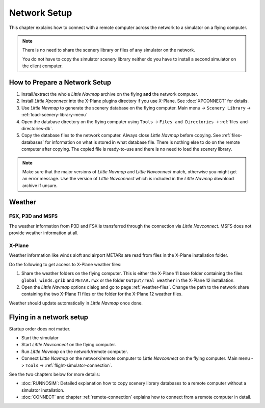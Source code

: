 Network Setup
------------------------------------

This chapter explains how to connect with a remote computer across the network to a simulator on a flying computer.

.. note::

    There is no need to share the scenery library or files of any simulator on the network.

    You do not have to copy the simulator scenery library neither
    do you have to install a second simulator on the client computer.

How to Prepare a Network Setup
~~~~~~~~~~~~~~~~~~~~~~~~~~~~~~~~~~~~~~~~~~~~~~~~~~

#. Install/extract the whole *Little Navmap* archive on the flying **and** the network computer.
#. Install *Little Xpconnect* into the X-Plane plugins directory if you use X-Plane. See :doc:`XPCONNECT` for details.
#. Use *Little Navmap* to generate the scenery database on the flying computer. Main menu -> ``Scenery Library`` -> :ref:`load-scenery-library-menu`
#. Open the database directory on the flying computer using ``Tools`` -> ``Files and Directories`` -> :ref:`files-and-directories-db`.
#. Copy the database files to the network computer. Always close *Little Navmap*
   before copying. See :ref:`files-databases` for information on what is stored in what database file.
   There is nothing else to do on the remote computer after copying. The copied file is ready-to-use and there is no
   need to load the scenery library.

.. note::

    Make sure that the major versions of *Little Navmap* and *Little
    Navconnect* match, otherwise you might get an error message. Use the
    version of *Little Navconnect* which is included in the *Little Navmap*
    download archive if unsure.

Weather
~~~~~~~~~~~~~~~~~~~~~~~~~~~~~~~~~~~~~~~~~~~~~~~~~~

FSX, P3D and MSFS
^^^^^^^^^^^^^^^^^^^^^^^^^^^

The weather information from P3D and FSX is transferred through the connection via *Little Navconnect*.
MSFS does not provide weather information at all.

X-Plane
^^^^^^^^^^^^^^^^^^^^^^^^^^^

Weather information like winds aloft and airport METARs are read from files in the X-Plane installation folder.

Do the following to get access to X-Plane weather files:

#.  Share the weather folders on the flying computer.
    This is either the X-Plane 11 base folder containing the files ``global_winds.grib`` and ``METAR.rwx`` or
    the folder ``Output/real weather`` in the X-Plane 12 installation.
#.  Open the *Little Navmap* options dialog and go to page :ref:`weather-files`.
    Change the path to the network share containing the two X-Plane 11 files or the folder for the X-Plane 12 weather files.

Weather should update automatically in *Little Navmap* once done.

Flying in a network setup
~~~~~~~~~~~~~~~~~~~~~~~~~~~~~~~~~~~~~~~~~~~~~~~~~~

Startup order does not matter.

-  Start the simulator
-  Start *Little Navconnect* on the flying computer.
-  Run *Little Navmap* on the network/remote computer.
-  Connect *Little Navmap* on the network/remote computer to *Little
   Navconnect* on the flying computer. Main menu -> ``Tools`` -> :ref:`flight-simulator-connection`.

See the two chapters below for more details:

-  :doc:`RUNNOSIM`: Detailed explanation how to copy scenery library databases to a remote computer without a simulator installation.
-  :doc:`CONNECT` and chapter :ref:`remote-connection` explains how to connect from a remote computer in detail.
